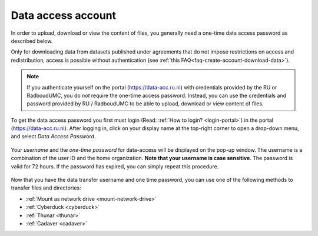 .. _data-access-account:

Data access account
===================

In order to upload, download or view the content of files, you generally need a one-time data access password as described below. 

Only for downloading data from datasets published under agreements that do not impose restrictions on access and redistribution, access is possible without authentication (see :ref:`this FAQ<faq-create-account-download-data>`).

.. note::

    If you authenticate yourself on the portal (https://data-acc.ru.nl) with credentials provided by the RU or RadboudUMC, you do *not* require the one-time access password. Instead, you can use the credentials and password provided by RU / RadboudUMC to be able to upload, download or view content of files.

To get the data access password you first must login (Read: :ref:`How to login? <login-portal>`) in the portal (https://data-acc.ru.nl). After logging in, click on your display name at the top-right corner to open a drop-down menu, and select *Data Access Password*.

.. figure:: images/edit_profile_get_access_password.jpg

Your *username* and the *one-time password* for data-access will be displayed on the pop-up window. The username is a combination of the user ID and the home organization. **Note that your username is case sensitive**. The password is valid for 72 hours. If the password has expired, you can simply repeat this procedure.

.. figure:: images/data-access-password.png

Now that you have the data transfer username and one time password, you can use one of the following methods to transfer files and directories:

- :ref:`Mount as network drive <mount-network-drive>`
- :ref:`Cyberduck <cyberduck>`
- :ref:`Thunar <thunar>`
- :ref:`Cadaver <cadaver>`
